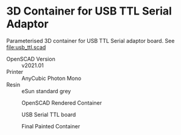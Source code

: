 #+OPTIONS: ^:{}
* 3D Container for USB TTL Serial Adaptor
Parameterised 3D container for USB TTL Serial adaptor board. See [[file:usb_ttl.scad]]
- OpenSCAD Version :: v2021.01
- Printer :: AnyCubic Photon Mono
- Resin :: eSun standard grey
  
#+CAPTION: OpenSCAD Rendered Container
#+ATTR_HTML: :alt USB Serial TTL board :align  :title OpenSCAD Rendered Container :align center                                                                          
#+ATTR_HTML: :width 50% :height 50%
[[file:img/render_ab.png]]


#+CAPTION: USB Serial TTL board
#+ATTR_HTML: :alt USB Serial TTL board :title USB Serial TTL board :align center                                                                          
#+ATTR_HTML: :width 35% :height 35% 
[[file:img/usb_ttl_board.png]]

#+CAPTION: Final Painted Container
#+ATTR_HTML: :alt Final Painted Container :align  :title Final Painted Container :align center                                                                          
#+ATTR_HTML: :width 50% :height 50%
[[file:img/final.jpeg]]


